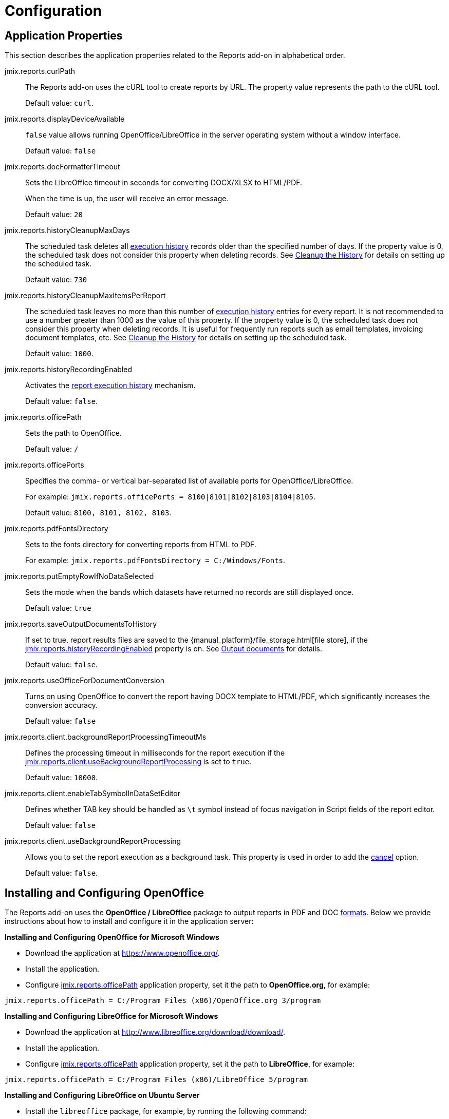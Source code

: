 
= Configuration

[[app_properties]]
== Application Properties

This section describes the application properties related to the Reports add-on in alphabetical order.

[[jmix.reports.curlPath]]
jmix.reports.curlPath::
+
--
The Reports add-on uses the cURL tool to create reports by URL. The property value represents the path to the cURL tool.

Default value: `curl`.
--

[[jmix.reports.displayDeviceAvailable]]
jmix.reports.displayDeviceAvailable::
+
--
`false` value allows running OpenOffice/LibreOffice in the server operating system without a window interface.

Default value: `false`
--

[[jmix.reports.docFormatterTimeout]]
jmix.reports.docFormatterTimeout::
+
--
Sets the LibreOffice timeout in seconds for converting DOCX/XLSX to HTML/PDF.

When the time is up, the user will receive an error message.

Default value: `20`
--

[[jmix.reports.historyCleanupMaxDays]]
jmix.reports.historyCleanupMaxDays::
+
--
The scheduled task deletes all xref:run-report.adoc#execution_history[execution history] records older than the specified number of days. If the property value is 0, the scheduled task does not consider this property when deleting records. See xref:run-report.adoc#execution_history_cleanup[Cleanup the History] for details on setting up the scheduled task.

Default value: `730`
--

[[jmix.reports.historyCleanupMaxItemsPerReport]]
jmix.reports.historyCleanupMaxItemsPerReport::
+
--
The scheduled task leaves no more than this number of xref:run-report.adoc#execution_history[execution history] entries for every report. It is not recommended to use a number greater than 1000 as the value of this property. If the property value is 0, the scheduled task does not consider this property when deleting records. It is useful for frequently run reports such as email templates, invoicing document templates, etc. See xref:run-report.adoc#execution_history_cleanup[Cleanup the History] for details on setting up the scheduled task.

Default value: `1000`.
--

[[jmix.reports.historyRecordingEnabled]]
jmix.reports.historyRecordingEnabled::
+
--
Activates the xref:run-report.adoc#execution_history[report execution history] mechanism.

Default value: `false`.
--

[[jmix.reports.officePath]]
jmix.reports.officePath::
+
--
Sets the path to OpenOffice.

Default value: `/`
--

[[jmix.reports.officePorts]]
jmix.reports.officePorts::
+
--
Specifies the comma- or vertical bar-separated list of available ports for OpenOffice/LibreOffice.

For example: `jmix.reports.officePorts = 8100|8101|8102|8103|8104|8105`.

Default value: `8100, 8101, 8102, 8103`.
--

[[jmix.reports.pdfFontsDirectory]]
jmix.reports.pdfFontsDirectory::
+
--
Sets to the fonts directory for converting reports from HTML to PDF.

For example: `jmix.reports.pdfFontsDirectory = C:/Windows/Fonts`.
--

[[jmix.reports.putEmptyRowIfNoDataSelected]]
jmix.reports.putEmptyRowIfNoDataSelected::
+
--
Sets the mode when the bands which datasets have returned no records are still displayed once.

Default value: `true`
--

[[jmix.reports.saveOutputDocumentsToHistory]]
jmix.reports.saveOutputDocumentsToHistory::
+
--
// TODO file store link
If set to true, report results files are saved to the {manual_platform}/file_storage.html[file store], if the <<jmix.reports.historyRecordingEnabled,jmix.reports.historyRecordingEnabled>> property is on. See xref:run-report.adoc#history_output_documents[Output documents] for details.

Default value: `false`.
--

[[jmix.reports.useOfficeForDocumentConversion]]
jmix.reports.useOfficeForDocumentConversion::
+
--
Turns on using OpenOffice to convert the report having DOCX template to HTML/PDF, which significantly increases the conversion accuracy.

Default value: `false`
--

[[jmix.reports.client.backgroundReportProcessingTimeoutMs]]
jmix.reports.client.backgroundReportProcessingTimeoutMs::
+
--
Defines the processing timeout in milliseconds for the report execution if the <<jmix.reports.client.useBackgroundReportProcessing,jmix.reports.client.useBackgroundReportProcessing>> is set to `true`.

Default value: `10000`.
--

[[jmix.reports.client.enableTabSymbolInDataSetEditor]]
jmix.reports.client.enableTabSymbolInDataSetEditor::
+
--
Defines whether TAB key should be handled as `\t` symbol instead of focus navigation in Script fields of the report editor.

Default value: `false`
--

[[jmix.reports.client.useBackgroundReportProcessing]]
jmix.reports.client.useBackgroundReportProcessing::
+
--
Allows you to set the report execution as a background task. This property is used in order to add the xref:run-report.adoc#run_cancel[cancel] option.

Default value: `false`.
--

[[open_office]]
== Installing and Configuring OpenOffice

The Reports add-on uses the *OpenOffice / LibreOffice* package to output reports in PDF and DOC xref:creation/templates.adoc#template_to_output[formats]. Below we provide instructions about how to install and configure it in the application server:

*Installing and Configuring OpenOffice for Microsoft Windows*

* Download the application at https://www.openoffice.org/.
* Install the application.
* Configure <<jmix.reports.officePath, jmix.reports.officePath>> application property, set it the path to *OpenOffice.org*, for example:

[source, properties]
----
jmix.reports.officePath = C:/Program Files (x86)/OpenOffice.org 3/program
----

*Installing and Configuring LibreOffice for Microsoft Windows*

* Download the application at http://www.libreoffice.org/download/download/.
* Install the application.
* Configure <<jmix.reports.officePath,jmix.reports.officePath>> application property, set it the path to *LibreOffice*, for example:

[source, properties]
----
jmix.reports.officePath = C:/Program Files (x86)/LibreOffice 5/program
----

*Installing and Configuring LibreOffice on Ubuntu Server*

* Install the `libreoffice` package, for example, by running the following command:
+
[source, properties]
----
$ sudo apt-get install libreoffice
----
    
* Configure <<jmix.reports.officePath,jmix.reports.officePath>> application property, set it the path to *LibreOffice*:
+
[source, properties]
----
jmix.reports.officePath = /usr/lib/libreoffice/program
----

* If the server does not have window interface installed, LibreOffice will start with the error, `Caused by: java.awt.HeadlessException: No X11 DISPLAY variable was set, but this program performed an operation which requires it`, or will simply terminate without error messages. To resolve this issue, set the <<jmix.reports.displayDeviceAvailable, jmix.reports.displayDeviceAvailable>> application property:
+
[source, properties]
----
jmix.reports.displayDeviceAvailable = false
----

* You can run the following command to diagnose errors when starting LibreOffice:
+
[source, properties]
----
$ strace -e trace=signal /usr/lib/libreoffice/program/soffice.bin --headless --accept="socket,host=localhost,port=8100;urp" --nologo --nolockcheck
----

[TIP]
====
For Ubuntu users who installed tomcat using `apt`, it is necessary to copy `~/.config/libreoffice` to `$CATALINA_HOME`. For tomcat8, it is `/usr/share/tomcat8`.

After that, you should change the owner of this folder:

[source, properties]
----
sudo mkdir /usr/share/tomcat8/.config
sudo cp -pr ~/.config/libreoffice /usr/share/tomcat8/.config/
sudo chown -R tomcat8.tomcat8 /usr/share/tomcat8/.config/
----
====

*Installing and Configuring LibreOffice for macOS*

* Download the application at https://www.libreoffice.org/get-help/install-howto/os-x/.
* Install the application.
* In the <<jmix.reports.officePath, jmix.reports.officePath>> application property, specify the path to *LibreOffice.app*, for example:

[source, properties]
----
jmix.reports.officePath = /Applications/LibreOffice.app/Contents/MacOS
----
